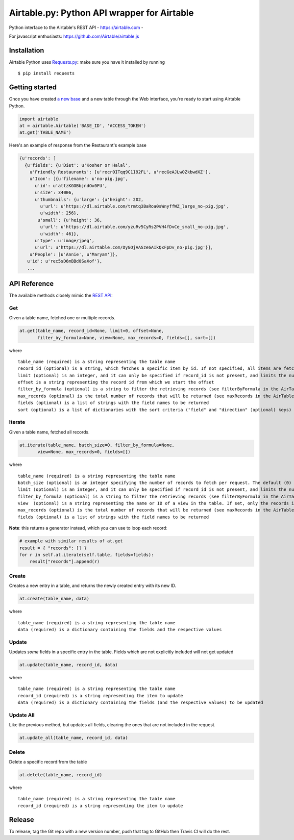 Airtable.py: Python API wrapper for Airtable
============================================

Python interface to the Airtable's REST API - https://airtable.com -
|Build Status|

For javascript enthusiasts: https://github.com/Airtable/airtable.js

Installation
------------

Airtable Python uses `Requests.py <http://docs.python-requests.org/>`__:
make sure you have it installed by running

::

    $ pip install requests

Getting started
---------------

Once you have created `a new
base <https://support.airtable.com/hc/en-us/articles/202576419-Introduction-to-Airtable-bases>`__
and a new table through the Web interface, you're ready to start using
Airtable Python.

.. code:: python

    import airtable
    at = airtable.Airtable('BASE_ID', 'ACCESS_TOKEN')
    at.get('TABLE_NAME')

Here's an example of response from the Restaurant's example base

.. code:: python

    {u'records': [
      {u'fields': {u'Diet': u'Kosher or Halal',
        u'Friendly Restaurants': [u'recr0ITqq9C1I92FL', u'recGeAJLw0ZkbwdXZ'],
        u'Icon': [{u'filename': u'no-pig.jpg',
          u'id': u'attzKGOBbjndOx0FU',
          u'size': 34006,
          u'thumbnails': {u'large': {u'height': 202,
            u'url': u'https://dl.airtable.com/trmtq3BaRoa0sWnyffWZ_large_no-pig.jpg',
            u'width': 256},
           u'small': {u'height': 36,
            u'url': u'https://dl.airtable.com/yzuRv5CyRs2PVH4fDvCe_small_no-pig.jpg',
            u'width': 46}},
          u'type': u'image/jpeg',
          u'url': u'https://dl.airtable.com/DyGOjAASze6AIkQxFpDv_no-pig.jpg'}],
        u'People': [u'Annie', u'Maryam']},
       u'id': u'rec5sD6mBBd0SaXof'},
       ...

API Reference
-------------

The available methods closely mimic the `REST
API <https://airtable.com/api>`__:

Get
~~~

Given a table name, fetched one or multiple records.

.. code:: python

    at.get(table_name, record_id=None, limit=0, offset=None,
           filter_by_formula=None, view=None, max_records=0, fields=[], sort=[])

where

::

    table_name (required) is a string representing the table name
    record_id (optional) is a string, which fetches a specific item by id. If not specified, all items are fetched
    limit (optional) is an integer, and it can only be specified if record_id is not present, and limits the number of items fetched (see pageSize in the AirTable documentation)
    offset is a string representing the record id from which we start the offset
    filter_by_formula (optional) is a string to filter the retrieving records (see filterByFormula in the AirTable documentation)
    max_records (optional) is the total number of records that will be returned (see maxRecords in the AirTable documentation)
    fields (optional) is a list of strings with the field names to be returned
    sort (optional) is a list of dictionaries with the sort criteria ("field" and "direction" (optional) keys)

Iterate
~~~~~~~

Given a table name, fetched all records.

.. code:: python

    at.iterate(table_name, batch_size=0, filter_by_formula=None,
           view=None, max_records=0, fields=[])

where

::

    table_name (required) is a string representing the table name
    batch_size (optional) is an integer specifying the number of records to fetch per request. The default (0) uses the API default, which is (as of 2016-09) 100.
    limit (optional) is an integer, and it can only be specified if record_id is not present, and limits the number of items fetched (see pageSize in the AirTable documentation)
    filter_by_formula (optional) is a string to filter the retrieving records (see filterByFormula in the AirTable documentation)
    view  (optional) is a string representing the name or ID of a view in the table. If set, only the records in that view will be returned. The records will be sorted according to the order of the view.
    max_records (optional) is the total number of records that will be returned (see maxRecords in the AirTable documentation)
    fields (optional) is a list of strings with the field names to be returned

**Note**: this returns a generator instead, which you can use to loop
each record:

.. code:: python

    # example with similar results of at.get
    result = { "records": [] }
    for r in self.at.iterate(self.table, fields=fields):
        result["records"].append(r)

Create
~~~~~~

Creates a new entry in a table, and returns the newly created entry with
its new ID.

.. code:: python

    at.create(table_name, data)

where

::

    table_name (required) is a string representing the table name
    data (required) is a dictionary containing the fields and the respective values

Update
~~~~~~

Updates *some* fields in a specific entry in the table. Fields which are
not explicitly included will not get updated

.. code:: python

    at.update(table_name, record_id, data)

where

::

    table_name (required) is a string representing the table name
    record_id (required) is a string representing the item to update
    data (required) is a dictionary containing the fields (and the respective values) to be updated

Update All
~~~~~~~~~~

Like the previous method, but updates all fields, clearing the ones that
are not included in the request.

.. code:: python

    at.update_all(table_name, record_id, data)

Delete
~~~~~~

Delete a specific record from the table

.. code:: python

    at.delete(table_name, record_id)

where

::

    table_name (required) is a string representing the table name
    record_id (required) is a string representing the item to update

.. |Build Status| image:: https://travis-ci.org/josephbestjames/airtable.py.svg?branch=master
   :target: https://travis-ci.org/josephbestjames/airtable.py

Release
-------

To release, tag the Git repo with a new version number, push that tag to GitHub then Travis CI will do the rest.
